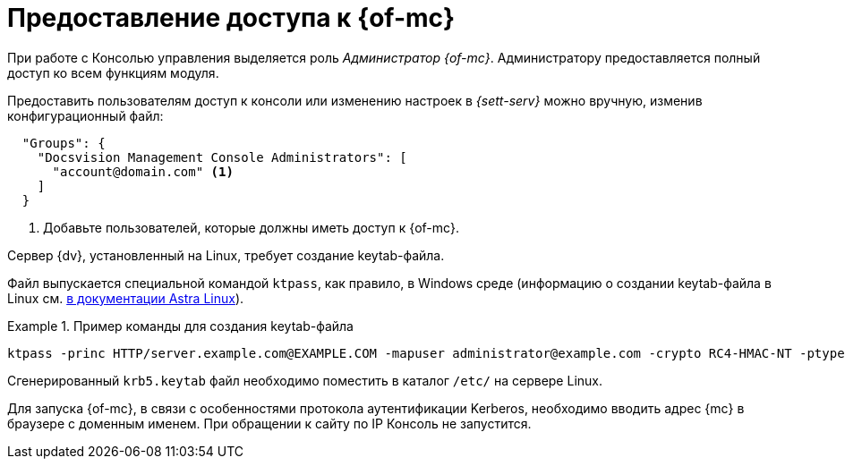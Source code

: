 = Предоставление доступа к {of-mc}

При работе с Консолью управления выделяется роль _Администратор {of-mc}_. Администратору предоставляется полный доступ ко всем функциям модуля.

// Администратором считается пользователь, xref:install-server.adoc[установивший] {mc}, а также любой пользователь, включённый в группу *{dv-web-admin-cns-admins-serv}* на компьютере с модулем {mc}. Пользователи, входящие в эту группу, имеют право работать с Консолью управления {dv}.

// Пользователи, входящие в группу *{dv-sett-serv-admins-serv}*, имеют право менять настройки в _{sett-serv}_.

// {mc} по умолчанию запускает {wacss-new} под учётной записью Network Service, которая включается в группы *{dv-sett-serv-admins-serv}* и *{dv-web-admin-cns-admins-serv}* автоматически.

Предоставить пользователям доступ к консоли или изменению настроек в _{sett-serv}_ можно вручную, изменив конфигурационный файл:

----
  "Groups": {
    "Docsvision Management Console Administrators": [
      "account@domain.com" <.>
    ]
  }
----
<.> Добавьте пользователей, которые должны иметь доступ к {of-mc}.

// .Чтобы предоставить доступ к модулю и/или "{to-sett-serv}":
// . Включите пользователя в локальные группы безопасности *{dv-web-admin-cns-admins-serv}* и/или *{dv-sett-serv-admins-serv}* на компьютере с модулем {mc}.
// . Также включите пользователя в группу безопасности *{dv-web-admin-cns-admins-serv}* на сервере {dv}, чтобы была возможность открыть карточку из модулей _{wc}_ и _{wincl}_.
// . Выйдите и повторно войдите в учётную запись Windows, чтобы применить новые права.
//
// При обращении к приложению всегда срабатывает проверка принадлежности пользователя к группе *{dv-web-admin-cns-admins-serv}*. Если пользователь не входит в группу, выводится окно с сообщением об ошибке: `Работа с "{mc}" разрешена только пользователям локальной группы *{dv-web-admin-cns-admins-serv}*`.
//
// .Обратите внимание!
// ****
// Группы настраиваются в конфигурационном файле модуля _{pl}_. Структура файла подробно описана в документации модуля _{pl}_, раздел "xref:6.1@platform:admin:config-platform.adoc[]".
// ****

****
Сервер {dv}, установленный на Linux, требует создание keytab-файла.

// tag::keytab[]
Файл выпускается специальной командой `ktpass`, как правило, в Windows среде (информацию о создании keytab-файла в Linux см. https://wiki.astralinux.ru/pages/viewpage.action?pageId=27361515[в документации Astra Linux]).

.Пример команды для создания keytab-файла
====
 ktpass -princ HTTP/server.example.com@EXAMPLE.COM -mapuser administrator@example.com -crypto RC4-HMAC-NT -ptype KRB5_NT_PRINCIPAL -pass Password -out C:\\\dvapp.keytab
====

Сгенерированный `krb5.keytab` файл необходимо поместить в каталог `/etc/` на сервере Linux.
// end::keytab[]

Для запуска {of-mc}, в связи с особенностями протокола аутентификации Kerberos, необходимо вводить адрес {mc} в браузере с доменным именем. При обращении к сайту по IP Консоль не запустится.
****
